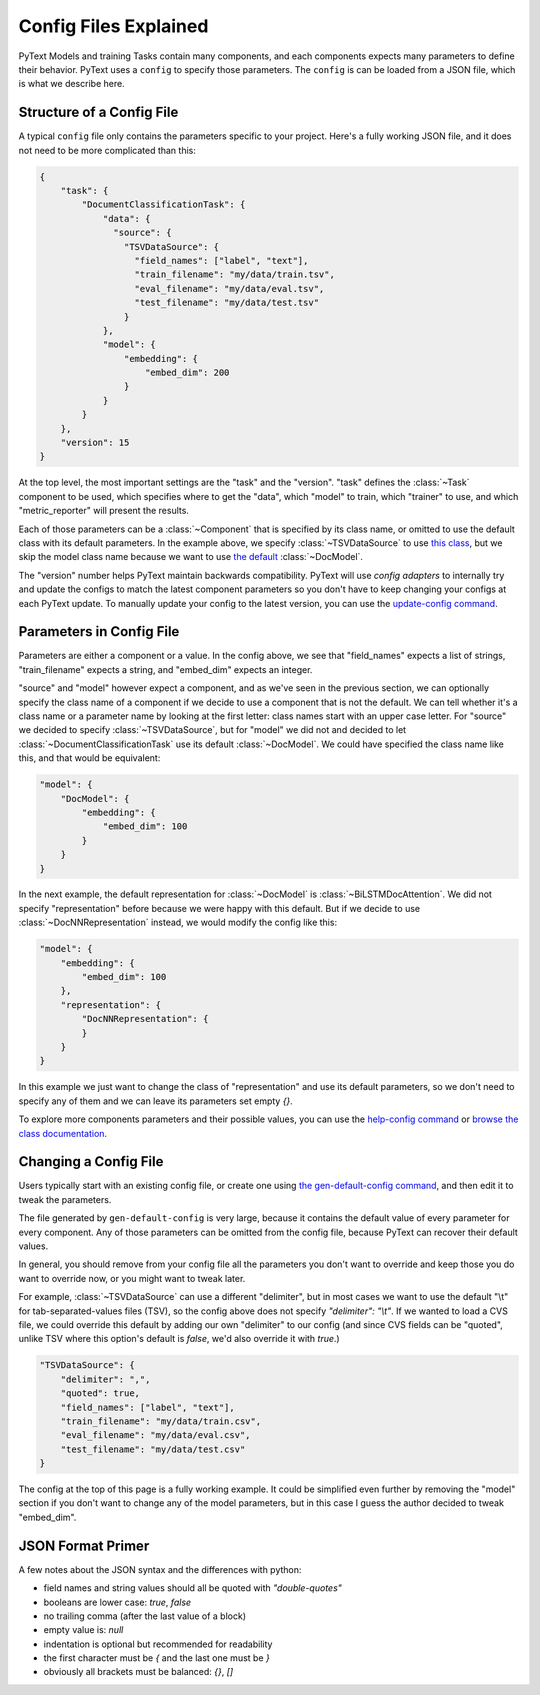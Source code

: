 Config Files Explained
======================

PyText Models and training Tasks contain many components, and each components expects many parameters to define their behavior. PyText uses a ``config`` to specify those parameters. The ``config`` is can be loaded from a JSON file, which is what we describe here.


Structure of a Config File
--------------------------

A typical ``config`` file only contains the parameters specific to your project. Here's a fully working JSON file, and it does not need to be more complicated than this:

.. code-block:: console

    {
        "task": {
            "DocumentClassificationTask": {
                "data": {
                  "source": {
                    "TSVDataSource": {
                      "field_names": ["label", "text"],
                      "train_filename": "my/data/train.tsv",
                      "eval_filename": "my/data/eval.tsv",
                      "test_filename": "my/data/test.tsv"
                    }
                },
                "model": {
                    "embedding": {
                        "embed_dim": 200
                    }
                }
            }
        },
        "version": 15
    }


At the top level, the most important settings are the "task" and the "version". "task" defines the :class:`~Task` component to be used, which specifies where to get the "data", which "model" to train, which "trainer" to use, and which "metric_reporter" will present the results.

Each of those parameters can be a :class:`~Component` that is specified by its class name, or omitted to use the default class with its default parameters. In the example above, we specify :class:`~TSVDataSource` to use `this class <configs/pytext.data.sources.tsv.TSVDataSource.Config.html>`_, but we skip the model class name because we want to use `the default <configs/pytext.models.doc_model.DocModel.Config.html>`_ :class:`~DocModel`.

The "version" number helps PyText maintain backwards compatibility. PyText will use `config adapters` to internally try and update the configs to match the latest component parameters so you don't have to keep changing your configs at each PyText update. To manually update your config to the latest version, you can use the `update-config command <config_commands.html#updating-a-config-file>`_.


Parameters in Config File
-------------------------

Parameters are either a component or a value. In the config above, we see that "field_names" expects a list of strings, "train_filename" expects a string, and "embed_dim" expects an integer.

"source" and "model" however expect a component, and as we've seen in the previous section, we can optionally specify the class name of a component if we decide to use a component that is not the default. We can tell whether it's a class name or a parameter name by looking at the first letter: class names start with an upper case letter. For "source" we decided to specify :class:`~TSVDataSource`, but for "model" we did not and decided to let :class:`~DocumentClassificationTask` use its default :class:`~DocModel`. We could have specified the class name like this, and that would be equivalent:

.. code-block:: console

    "model": {
        "DocModel": {
            "embedding": {
                "embed_dim": 100
            }
        }
    }


In the next example, the default representation for :class:`~DocModel` is :class:`~BiLSTMDocAttention`. We did not specify "representation" before because we were happy with this default. But if we decide to use :class:`~DocNNRepresentation` instead, we would modify the config like this:

.. code-block:: console

    "model": {
        "embedding": {
            "embed_dim": 100
        },
        "representation": {
            "DocNNRepresentation": {
            }
        }
    }

In this example we just want to change the class of "representation" and use its default parameters, so we don't need to specify any of them and we can leave its parameters set empty `{}`.

To explore more components parameters and their possible values, you can use the `help-config command <config_commands.html#exploring-config-options>`_ or `browse the class documentation <configs/pytext.html>`_.

Changing a Config File
----------------------

Users typically start with an existing config file, or create one using `the gen-default-config command <config_commands.html#creating-a-config-file>`_, and then edit it to tweak the parameters.

The file generated by ``gen-default-config`` is very large, because it contains the default value of every parameter for every component. Any of those parameters can be omitted from the config file, because PyText can recover their default values.

In general, you should remove from your config file all the parameters you don't want to override and keep those you do want to override now, or you might want to tweak later.


For example, :class:`~TSVDataSource` can use a different "delimiter", but in most cases we want to use the default "\\t" for tab-separated-values files (TSV), so the config above does not specify `"delimiter": "\\t"`. If we wanted to load a CVS file, we could override this default by adding our own "delimiter" to our config (and since CVS fields can be "quoted", unlike TSV where this option's default is `false`, we'd also override it with `true`.)

.. code-block:: console

    "TSVDataSource": {
        "delimiter": ",",
        "quoted": true,
        "field_names": ["label", "text"],
        "train_filename": "my/data/train.csv",
        "eval_filename": "my/data/eval.csv",
        "test_filename": "my/data/test.csv"
    }


The config at the top of this page is a fully working example. It could be simplified even further by removing the "model" section if you don't want to change any of the model parameters, but in this case I guess the author decided to tweak "embed_dim".

JSON Format Primer
------------------

A few notes about the JSON syntax and the differences with python:

- field names and string values should all be quoted with `"double-quotes"`
- booleans are lower case: `true`, `false`
- no trailing comma (after the last value of a block)
- empty value is: `null`
- indentation is optional but recommended for readability
- the first character must be `{` and the last one must be `}`
- obviously all brackets must be balanced: `{}`, `[]`
